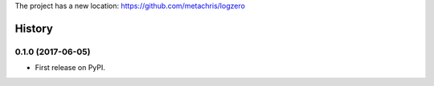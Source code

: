 The project has a new location: https://github.com/metachris/logzero


=======
History
=======

0.1.0 (2017-06-05)
------------------

* First release on PyPI.


